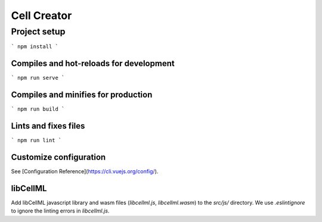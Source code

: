 ============
Cell Creator
============

Project setup
=============
```
npm install
```

Compiles and hot-reloads for development
----------------------------------------
```
npm run serve
```

Compiles and minifies for production
------------------------------------
```
npm run build
```

Lints and fixes files
---------------------
```
npm run lint
```

Customize configuration
-----------------------
See [Configuration Reference](https://cli.vuejs.org/config/).

libCellML
---------

Add libCellML javascript library and wasm files (`libcellml.js`, `libcellml.wasm`) to the `src/js/` directory.
We use `.eslintignore` to ignore the linting errors in `libcellml.js`.
